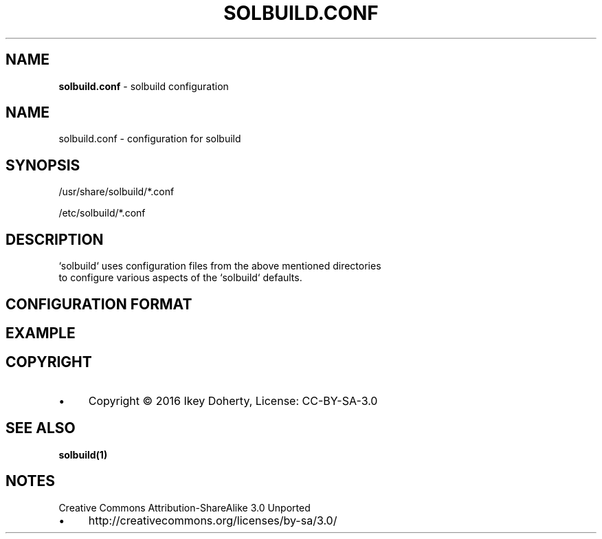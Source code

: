 .\" generated with Ronn/v0.7.3
.\" http://github.com/rtomayko/ronn/tree/0.7.3
.
.TH "SOLBUILD\.CONF" "5" "December 2016" "" ""
.
.SH "NAME"
\fBsolbuild\.conf\fR \- solbuild configuration
.
.SH "NAME"
.
.nf

solbuild\.conf \- configuration for solbuild
.
.fi
.
.SH "SYNOPSIS"
.
.nf

/usr/share/solbuild/*\.conf

/etc/solbuild/*\.conf
.
.fi
.
.SH "DESCRIPTION"
.
.nf

`solbuild` uses configuration files from the above mentioned directories
to configure various aspects of the `solbuild` defaults\.
.
.fi
.
.SH "CONFIGURATION FORMAT"
.
.SH "EXAMPLE"
.
.SH "COPYRIGHT"
.
.IP "\(bu" 4
Copyright © 2016 Ikey Doherty, License: CC\-BY\-SA\-3\.0
.
.IP "" 0
.
.SH "SEE ALSO"
\fBsolbuild(1)\fR
.
.SH "NOTES"
Creative Commons Attribution\-ShareAlike 3\.0 Unported
.
.IP "\(bu" 4
http://creativecommons\.org/licenses/by\-sa/3\.0/
.
.IP "" 0

